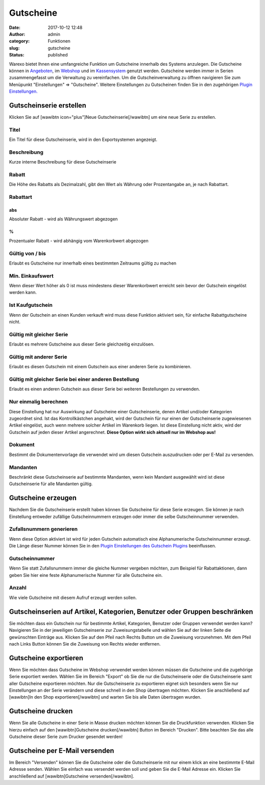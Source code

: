 Gutscheine
##########
:date: 2017-10-12 12:48
:author: admin
:category: Funktionen
:slug: gutscheine
:status: published

Warexo bietet Ihnen eine umfangreiche Funktion um Gutscheine innerhalb des Systems anzulegen. Die Gutscheine können in `Angeboten <https://docs.warexo.de/auftragsbearbeitung/angebote-anlegen/>`__, im `Webshop <https://docs.warexo.de/daten-im-export/webshop/>`__ und im `Kassensystem <https://docs.warexo.de/point-of-sale-pos/einrichtung/>`__ genutzt werden. Gutscheine werden immer in Serien zusammengefasst um die Verwaltung zu vereinfachen. Um die Gutscheinverwaltung zu öffnen navigieren Sie zum Menüpunkt "Einstellungen" => "Gutscheine". Weitere Einstellungen zu Gutscheinen finden Sie in den zugehörigen `Plugin Einstellungen. <https://docs.warexo.de/plugins/gutscheine-einstellungen/>`__

Gutscheinserie erstellen
~~~~~~~~~~~~~~~~~~~~~~~~

Klicken Sie auf [wawibtn icon="plus"]Neue Gutscheinserie[/wawibtn] um eine neue Serie zu erstellen.

Titel
^^^^^

Ein Titel für diese Gutscheinserie, wird in den Exportsystemen angezeigt.

Beschreibung
^^^^^^^^^^^^

Kurze interne Beschreibung für diese Gutscheinserie

Rabatt
^^^^^^

Die Höhe des Rabatts als Dezimalzahl, gibt den Wert als Währung oder Prozentangabe an, je nach Rabattart.

Rabattart
^^^^^^^^^

abs
'''

Absoluter Rabatt - wird als Währungswert abgezogen

%
'

Prozentualer Rabatt - wird abhängig vom Warenkorbwert abgezogen

Gültig von / bis
^^^^^^^^^^^^^^^^

Erlaubt es Gutscheine nur innerhalb eines bestimmten Zeitraums gültig zu machen

Min. Einkaufswert
^^^^^^^^^^^^^^^^^

Wenn dieser Wert höher als 0 ist muss mindestens dieser Warenkorbwert erreicht sein bevor der Gutschein eingelöst werden kann.

Ist Kaufgutschein
^^^^^^^^^^^^^^^^^

Wenn der Gutschein an einen Kunden verkauft wird muss diese Funktion aktiviert sein, für einfache Rabattgutscheine nicht.

Gültig mit gleicher Serie
^^^^^^^^^^^^^^^^^^^^^^^^^

Erlaubt es mehrere Gutscheine aus dieser Serie gleichzeitig einzulösen.

Gültig mit anderer Serie
^^^^^^^^^^^^^^^^^^^^^^^^

Erlaubt es diesen Gutschein mit einem Gutschein aus einer anderen Serie zu kombinieren.

Gültig mit gleicher Serie bei einer anderen Bestellung
^^^^^^^^^^^^^^^^^^^^^^^^^^^^^^^^^^^^^^^^^^^^^^^^^^^^^^

Erlaubt es einen anderen Gutschein aus dieser Serie bei weiteren Bestellungen zu verwenden.

Nur einmalig berechnen
^^^^^^^^^^^^^^^^^^^^^^

Diese Einstellung hat nur Auswirkung auf Gutscheine einer Gutscheinserie, denen Artikel und/oder Kategorien zugeordnet sind. Ist das Kontrollkästchen angehakt, wird der Gutschein für nur einen der Gutscheinserie zugewiesenen Artikel eingelöst, auch wenn mehrere solcher Artikel im Warenkorb liegen. Ist diese Einstellung nicht aktiv, wird der Gutschein auf jeden dieser Artikel angerechnet. **Diese Option wirkt sich aktuell nur im Webshop aus!**

Dokument
^^^^^^^^

Bestimmt die Dokumentenvorlage die verwendet wird um diesen Gutschein auszudrucken oder per E-Mail zu versenden.

Mandanten
^^^^^^^^^

Beschränkt diese Gutscheinserie auf bestimmte Mandanten, wenn kein Mandant ausgewählt wird ist diese Gutscheinserie für alle Mandanten gültig.

Gutscheine erzeugen
~~~~~~~~~~~~~~~~~~~

Nachdem Sie die Gutscheinserie erstellt haben können Sie Gutscheine für diese Serie erzeugen. Sie können je nach Einstellung entweder zufällige Gutscheinnummern erzeugen oder immer die selbe Gutscheinnummer verwenden.

Zufallsnummern generieren
^^^^^^^^^^^^^^^^^^^^^^^^^

Wenn diese Option aktiviert ist wird für jeden Gutschein automatisch eine Alphanumerische Gutscheinnummer erzeugt. Die Länge dieser Nummer können Sie in den `Plugin Einstellungen des Gutschein Plugins <https://docs.warexo.de/plugins/gutscheine-einstellungen/>`__ beeinflussen.

Gutscheinnummer
^^^^^^^^^^^^^^^

Wenn Sie statt Zufallsnummern immer die gleiche Nummer vergeben möchten, zum Beispiel für Rabattaktionen, dann geben Sie hier eine feste Alphanumerische Nummer für alle Gutscheine ein.

Anzahl
^^^^^^

Wie viele Gutscheine mit diesem Aufruf erzeugt werden sollen.

.. attention::Klicken Sie im Anschluss auf [wawibtn]Generieren[/wawibtn] und warten Sie ab bis alle Gutscheine erstellt wurden.

Gutscheinserien auf Artikel, Kategorien, Benutzer oder Gruppen beschränken
~~~~~~~~~~~~~~~~~~~~~~~~~~~~~~~~~~~~~~~~~~~~~~~~~~~~~~~~~~~~~~~~~~~~~~~~~~

Sie möchten dass ein Gutschein nur für bestimmte Artikel, Kategorien, Benutzer oder Gruppen verwendet werden kann? Navigieren Sie in der jeweiligen Gutscheinserie zur Zuweisungstabelle und wählen Sie auf der linken Seite die gewünschten Einträge aus. Klicken Sie auf den Pfeil nach Rechts Button um die Zuweisung vorzunehmen. Mit dem Pfeil nach Links Button können Sie die Zuweisung von Rechts wieder entfernen.

Gutscheine exportieren
~~~~~~~~~~~~~~~~~~~~~~

Wenn Sie möchten dass Gutscheine im Webshop verwendet werden können müssen die Gutscheine und die zugehörige Serie exportiert werden. Wählen Sie im Bereich "Export" ob Sie die nur die Gutscheinserie oder die Gutscheinserie samt aller Gutscheine exportieren möchten. Nur die Gutscheinserie zu exportieren eignet sich besonders wenn Sie nur Einstellungen an der Serie verändern und diese schnell in den Shop übertragen möchten. Klicken Sie anschließend auf [wawibtn]In den Shop exportieren[/wawibtn] und warten Sie bis alle Daten übertragen wurden.

Gutscheine drucken
~~~~~~~~~~~~~~~~~~

Wenn Sie alle Gutscheine in einer Serie in Masse drucken möchten können Sie die Druckfunktion verwenden. Klicken Sie hierzu einfach auf den [wawibtn]Gutscheine drucken[/wawibtn] Button im Bereich "Drucken". Bitte beachten Sie das alle Gutscheine dieser Serie zum Drucker gesendet werden!

Gutscheine per E-Mail versenden
~~~~~~~~~~~~~~~~~~~~~~~~~~~~~~~

Im Bereich "Versenden" können Sie die Gutscheine oder die Gutscheinserie mit nur einem klick an eine bestimmte E-Mail Adresse senden. Wählen Sie einfach was versendet werden soll und geben Sie die E-Mail Adresse ein. Klicken Sie anschließend auf [wawibtn]Gutscheine versenden[/wawibtn].


